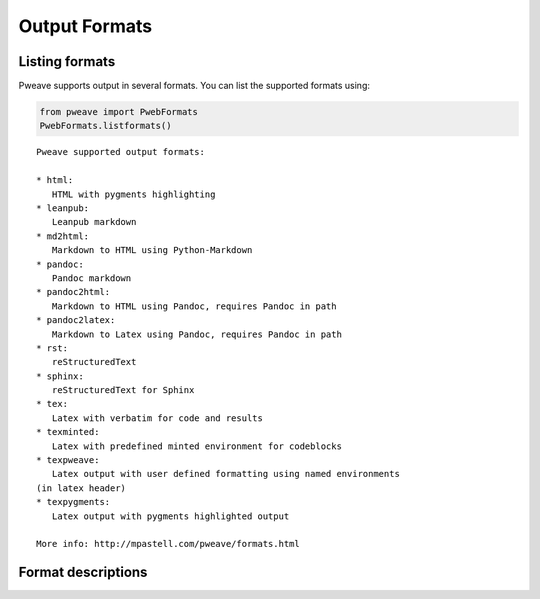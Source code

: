 
Output Formats
================
.. index:: Output formats

Listing formats
---------------

Pweave supports output in several formats. You can list the supported
formats using:


.. code-block:: python

    from pweave import PwebFormats
    PwebFormats.listformats()
    

::

    
    Pweave supported output formats:
    
    * html:
       HTML with pygments highlighting
    * leanpub:
       Leanpub markdown
    * md2html:
       Markdown to HTML using Python-Markdown
    * pandoc:
       Pandoc markdown
    * pandoc2html:
       Markdown to HTML using Pandoc, requires Pandoc in path
    * pandoc2latex:
       Markdown to Latex using Pandoc, requires Pandoc in path
    * rst:
       reStructuredText
    * sphinx:
       reStructuredText for Sphinx
    * tex:
       Latex with verbatim for code and results
    * texminted:
       Latex with predefined minted environment for codeblocks
    * texpweave:
       Latex output with user defined formatting using named environments
    (in latex header)
    * texpygments:
       Latex output with pygments highlighted output
    
    More info: http://mpastell.com/pweave/formats.html
    
    
    



Format descriptions
-------------------

.. describe:: rst

  `reStructuredText <http://docutils.sourceforge.net/rst.html>`_ . See :ref:`rst-example`.

.. describe:: tex

  Standard LaTeX. Code, results and terminal blocks are written using
  `verbatim` environment. Sample `document <_static/ma-tex.texw>`_ and
  `pdf <_static/ma-tex.pdf>`_ output.

.. describe:: texminted

  LaTeX with preset `minted <https://code.google.com/p/minted/>`_ formatting for
  code and results. Sample `document <_static/ma-tex.texw>`_ and
  `pdf <_static/ma-tex_minted.pdf>`_ output.

.. describe:: texpweave

  LaTeX where code is written using `pweavecode`, results using
  `pweaveout` and terminals using `pweaveterm` environment. The user
  can (and needs to) define the formatting for these environment in
  preamble. This can done e.g. with the `\\newminted` command with `minted
  <https://code.google.com/p/minted/>`_-package.

.. describe:: pandoc

  `Pandoc <http://johnmacfarlane.net/pandoc/>`_ markdown.

.. describe:: sphinx

  reStructuredText for `Sphinx <http://sphinx-doc.org/>`_ . See :ref:`sphinx-example`.

.. describe :: html

  HTML with `pygments <http://pygments.org/>`_ highlighting for
  code. You'll need to add css yourself, here's one option
  `pygments.css <_static/pygments.css>`_ . Sample `ma.html <_static/ma.html>`_.
